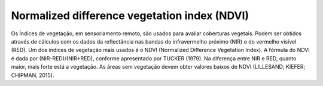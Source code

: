 Normalized difference vegetation index (NDVI)
==============================================

Os Índices de vegetação, em sensoriamento remoto, são usados para avaliar coberturas vegetais.
Podem ser obtidos através de cálculos com os dados da reflectância nas bandas do infravermelho próximo (NIR) e do vermelho visível (RED).
Um dos índices de vegetação mais usados é o NDVI (Normalized Difference Vegetation Index).
A fórmula do NDVI é dada por (NIR-RED)/(NIR+RED), conforme apresentado por TUCKER (1979).
Na diferença entre NIR e RED, quanto maior, mais forte está a vegetação.
As áreas sem vegetação devem obter valores baixos de NDVI (LILLESAND; KIEFER; CHIPMAN, 2015).

.. TODO: improve documentation, give certain credits